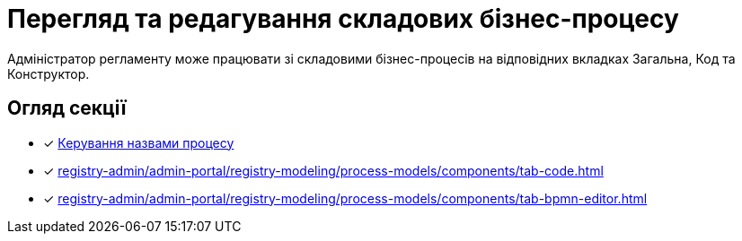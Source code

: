 = Перегляд та редагування складових бізнес-процесу

Адміністратор регламенту може працювати зі складовими бізнес-процесів на відповідних вкладках [.underline]#Загальна#, [.underline]#Код# та [.underline]#Конструктор#.

== Огляд секції

* [*] xref:registry-admin/admin-portal/registry-modeling/process-models/create-process.adoc#tab-general[Керування назвами процесу]
* [*] xref:registry-admin/admin-portal/registry-modeling/process-models/components/tab-code.adoc[]
* [*] xref:registry-admin/admin-portal/registry-modeling/process-models/components/tab-bpmn-editor.adoc[]
